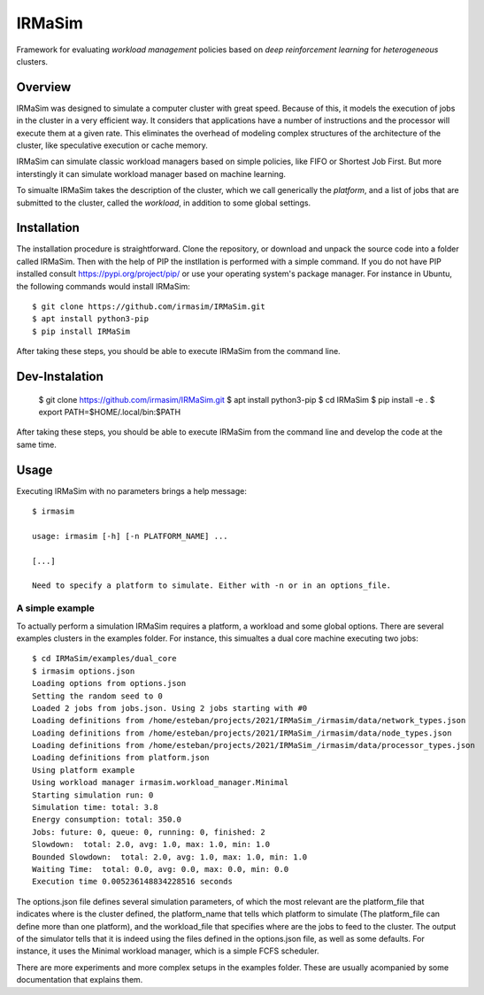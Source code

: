IRMaSim
=======

Framework for evaluating *workload management* policies based on
*deep reinforcement learning* for *heterogeneous* clusters.

.. include-overview-start

Overview
--------

IRMaSim was designed to simulate a computer cluster with great speed. Because of this, it models the execution of jobs in the cluster in a very efficient way. It considers that applications have a number of instructions and the processor will execute them at a given rate. This eliminates the overhead of modeling complex structures of the architecture of the cluster, like speculative execution or cache memory.

IRMaSim can simulate classic workload managers based on simple policies, like FIFO or Shortest Job First. But more interstingly it can simulate workload manager based on machine learning. 

To simualte IRMaSim takes the description of the cluster, which we call generically the *platform*, and a list of jobs that are submitted to the cluster,      called the *workload*, in addition to some global settings.

.. include-overview-end

Installation
------------

The installation procedure is straightforward. Clone the repository, or download and unpack the source code into a folder called IRMaSim. Then with the help   of PIP the instllation is performed with a simple command. If you do not have PIP installed consult https://pypi.org/project/pip/ or use your operating        system's package manager. For instance in Ubuntu, the following commands would install IRMaSim::

   $ git clone https://github.com/irmasim/IRMaSim.git
   $ apt install python3-pip
   $ pip install IRMaSim

After taking these steps, you should be able to execute IRMaSim from the command line.

Dev-Instalation
---------------

   $ git clone https://github.com/irmasim/IRMaSim.git
   $ apt install python3-pip
   $ cd IRMaSim
   $ pip install -e .
   $ export PATH=$HOME/.local/bin:$PATH

After taking these steps, you should be able to execute IRMaSim from the command line and develop the code at the same time.

Usage
-----

Executing IRMaSim with no parameters brings a help message::

   $ irmasim

   usage: irmasim [-h] [-n PLATFORM_NAME] ...

   [...]

   Need to specify a platform to simulate. Either with -n or in an options_file.

A simple example
~~~~~~~~~~~~~~~~

To actually perform a simulation IRMaSim requires a platform, a workload and some global options. There are several examples clusters in the examples folder.  For instance, this simualtes a dual core machine executing two jobs::

   $ cd IRMaSim/examples/dual_core
   $ irmasim options.json
   Loading options from options.json
   Setting the random seed to 0
   Loaded 2 jobs from jobs.json. Using 2 jobs starting with #0
   Loading definitions from /home/esteban/projects/2021/IRMaSim_/irmasim/data/network_types.json
   Loading definitions from /home/esteban/projects/2021/IRMaSim_/irmasim/data/node_types.json
   Loading definitions from /home/esteban/projects/2021/IRMaSim_/irmasim/data/processor_types.json
   Loading definitions from platform.json
   Using platform example
   Using workload manager irmasim.workload_manager.Minimal
   Starting simulation run: 0
   Simulation time: total: 3.8
   Energy consumption: total: 350.0
   Jobs: future: 0, queue: 0, running: 0, finished: 2
   Slowdown:  total: 2.0, avg: 1.0, max: 1.0, min: 1.0
   Bounded Slowdown:  total: 2.0, avg: 1.0, max: 1.0, min: 1.0
   Waiting Time:  total: 0.0, avg: 0.0, max: 0.0, min: 0.0
   Execution time 0.005236148834228516 seconds

The options.json file defines several simulation parameters, of which the most relevant are the platform_file that indicates where is the cluster defined, the platform_name that tells which platform to simulate (The platform_file can define more than one platform), and the workload_file that specifies where are the jobs to feed to the cluster. The output of the simulator tells that it is indeed using the files defined in the options.json file, as well as some defaults. For instance, it uses the Minimal workload manager, which is a simple FCFS scheduler.

There are more experiments and more complex setups in the examples folder. These are usually acompanied by some documentation that explains them.
